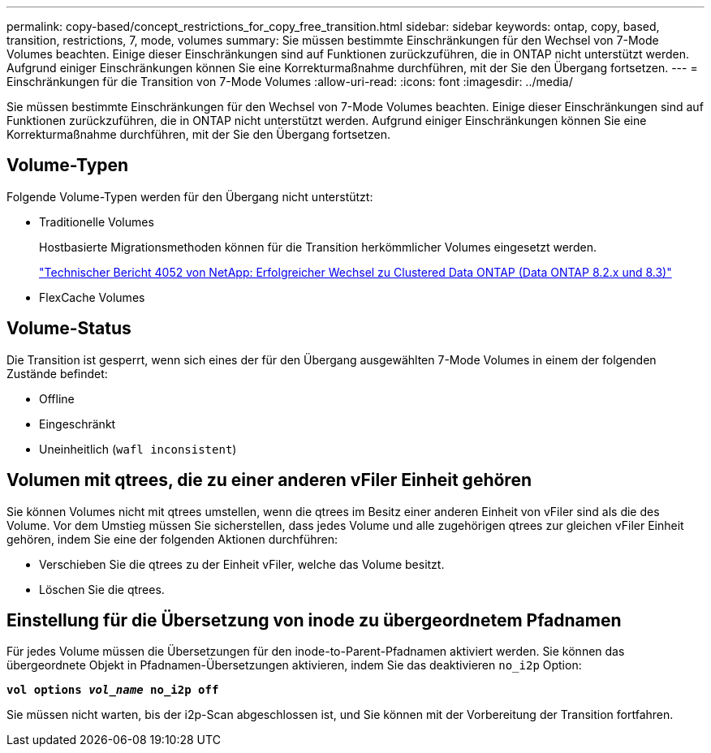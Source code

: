---
permalink: copy-based/concept_restrictions_for_copy_free_transition.html 
sidebar: sidebar 
keywords: ontap, copy, based, transition, restrictions, 7, mode, volumes 
summary: Sie müssen bestimmte Einschränkungen für den Wechsel von 7-Mode Volumes beachten. Einige dieser Einschränkungen sind auf Funktionen zurückzuführen, die in ONTAP nicht unterstützt werden. Aufgrund einiger Einschränkungen können Sie eine Korrekturmaßnahme durchführen, mit der Sie den Übergang fortsetzen. 
---
= Einschränkungen für die Transition von 7-Mode Volumes
:allow-uri-read: 
:icons: font
:imagesdir: ../media/


[role="lead"]
Sie müssen bestimmte Einschränkungen für den Wechsel von 7-Mode Volumes beachten. Einige dieser Einschränkungen sind auf Funktionen zurückzuführen, die in ONTAP nicht unterstützt werden. Aufgrund einiger Einschränkungen können Sie eine Korrekturmaßnahme durchführen, mit der Sie den Übergang fortsetzen.



== Volume-Typen

Folgende Volume-Typen werden für den Übergang nicht unterstützt:

* Traditionelle Volumes
+
Hostbasierte Migrationsmethoden können für die Transition herkömmlicher Volumes eingesetzt werden.

+
http://www.netapp.com/us/media/tr-4052.pdf["Technischer Bericht 4052 von NetApp: Erfolgreicher Wechsel zu Clustered Data ONTAP (Data ONTAP 8.2.x und 8.3)"]

* FlexCache Volumes




== Volume-Status

Die Transition ist gesperrt, wenn sich eines der für den Übergang ausgewählten 7-Mode Volumes in einem der folgenden Zustände befindet:

* Offline
* Eingeschränkt
* Uneinheitlich (`wafl inconsistent`)




== Volumen mit qtrees, die zu einer anderen vFiler Einheit gehören

Sie können Volumes nicht mit qtrees umstellen, wenn die qtrees im Besitz einer anderen Einheit von vFiler sind als die des Volume. Vor dem Umstieg müssen Sie sicherstellen, dass jedes Volume und alle zugehörigen qtrees zur gleichen vFiler Einheit gehören, indem Sie eine der folgenden Aktionen durchführen:

* Verschieben Sie die qtrees zu der Einheit vFiler, welche das Volume besitzt.
* Löschen Sie die qtrees.




== Einstellung für die Übersetzung von inode zu übergeordnetem Pfadnamen

Für jedes Volume müssen die Übersetzungen für den inode-to-Parent-Pfadnamen aktiviert werden. Sie können das übergeordnete Objekt in Pfadnamen-Übersetzungen aktivieren, indem Sie das deaktivieren `no_i2p` Option:

`*vol options _vol_name_ no_i2p off*`

Sie müssen nicht warten, bis der i2p-Scan abgeschlossen ist, und Sie können mit der Vorbereitung der Transition fortfahren.
